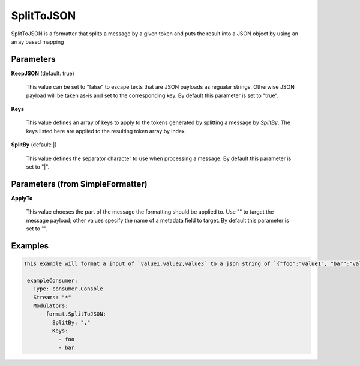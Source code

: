 .. Autogenerated by Gollum RST generator (docs/generator/*.go)

SplitToJSON
===========

SplitToJSON is a formatter that splits a message by a given token and puts
the result into a JSON object by using an array based mapping




Parameters
----------

**KeepJSON** (default: true)

  This value can be set to "false" to escape texts that are JSON
  payloads as regualar strings. Otherwise JSON payload will be taken as-is and
  set to the corresponding key.
  By default this parameter is set to "true".
  
  

**Keys**

  This value defines an array of keys to apply to the tokens generated
  by splitting a message by `SplitBy`. The keys listed here are applied to the resulting
  token array by index.
  
  

**SplitBy** (default: |)

  This value defines the separator character to use when processing a message.
  By default this parameter is set to "|".
  
  

Parameters (from SimpleFormatter)
---------------------------------

**ApplyTo**

  This value chooses the part of the message the formatting should be
  applied to. Use "" to target the message payload; other values specify the name of a metadata field to target.
  By default this parameter is set to "".
  
  

Examples
--------

.. code-block:: yaml

	This example will format a input of `value1,value2,value3` to a json string of `{"foo":"value1", "bar":"value2"}`:
	
	 exampleConsumer:
	   Type: consumer.Console
	   Streams: "*"
	   Modulators:
	     - format.SplitToJSON:
	         SplitBy: ","
	         Keys:
	           - foo
	           - bar
	
	


